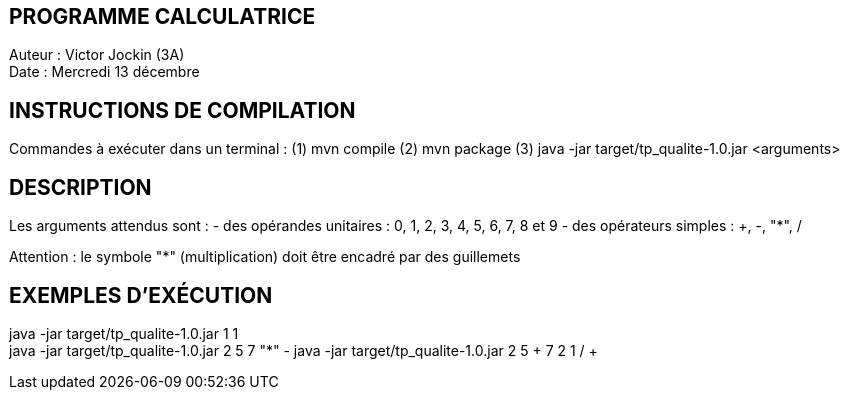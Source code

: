 PROGRAMME CALCULATRICE   
----------------------
Auteur :	Victor Jockin (3A) +
Date :		Mercredi 13 décembre


INSTRUCTIONS DE COMPILATION
---------------------------
Commandes à exécuter dans un terminal :
(1) mvn compile
(2) mvn package
(3)	java -jar target/tp_qualite-1.0.jar <arguments>


DESCRIPTION
-----------
Les arguments attendus sont :
- des opérandes unitaires : 0, 1, 2, 3, 4, 5, 6, 7, 8 et 9
- des opérateurs simples : +, -, "*", /

Attention : le symbole "*" (multiplication) doit être encadré par des guillemets


EXEMPLES D'EXÉCUTION
--------------------
java -jar target/tp_qualite-1.0.jar 1 1 +
java -jar target/tp_qualite-1.0.jar 2 5 7 "*" -
java -jar target/tp_qualite-1.0.jar 2 5 + 7 2 1 / + +